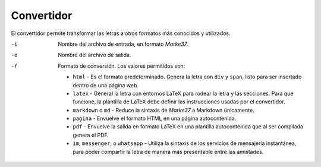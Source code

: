 Convertidor
===========


El convertidor permite transformar las letras a otros formatos más conocidos y utilizados.


-i   Nombre del archivo de entrada, en formato *Marke37*.
-o   Nombre del archivo de salida.
-f   Formato de conversión.
     Los valores permitidos son:

     * ``html`` - Es el formato predeterminado. Genera la letra con ``div`` y ``span``, listo para ser insertado dentro de una página web.
     * ``latex`` - General la letra con entornos LaTeX para rodear la letra y las secciones. Para que funcione, la plantilla de LaTeX debe definir las instrucciones usadas por el convertidor.
     * ``markdown`` o ``md`` - Reduce la sintaxis de *Marke37* a Markdown únicamente.
     * ``pagina`` - Envuelve el formato HTML en una página autocontenida.
     * ``pdf`` - Envuelve la salida en formato LaTeX en una plantilla autocontenida que al ser compilada genera el PDF.
     * ``im``, ``messenger``, o ``whatsapp`` - Utiliza la sintaxis de los servicios de mensajería instantánea, para poder compartir la letra de manera más presentable entre las amistades.
